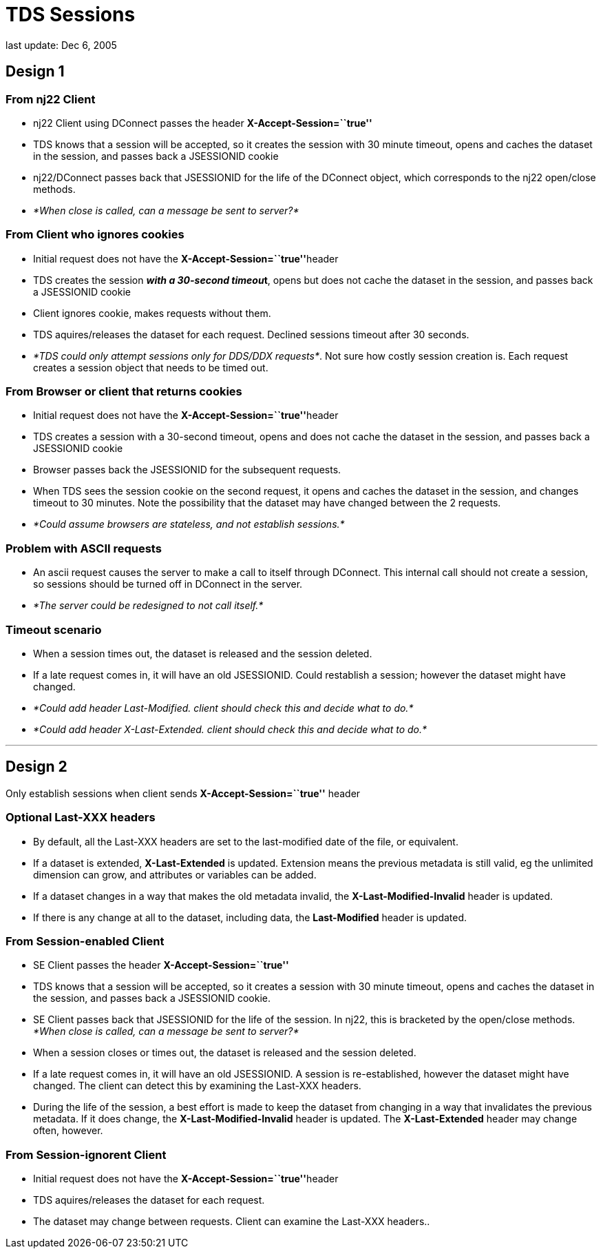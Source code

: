 :source-highlighter: coderay
[[threddsDocs]]

= TDS Sessions

last update: Dec 6, 2005

== Design 1

=== From nj22 Client

* nj22 Client using DConnect passes the header
*X-Accept-Session=``true''*
* TDS knows that a session will be accepted, so it creates the session
with 30 minute timeout, opens and caches the dataset in the session, and
passes back a JSESSIONID cookie
* nj22/DConnect passes back that JSESSIONID for the life of the DConnect
object, which corresponds to the nj22 open/close methods.
* _*When close is called, can a message be sent to server?*_

=== From Client who ignores cookies

* Initial request does not have the **X-Accept-Session=``true''**header
* TDS creates the session **__with a 30-second timeou__t**, opens but
does not cache the dataset in the session, and passes back a JSESSIONID
cookie
* Client ignores cookie, makes requests without them.
* TDS aquires/releases the dataset for each request. Declined sessions
timeout after 30 seconds.
* __*TDS could only attempt sessions only for DDS/DDX requests*__. Not
sure how costly session creation is. Each request creates a session
object that needs to be timed out.

=== From Browser or client that returns cookies

* Initial request does not have the **X-Accept-Session=``true''**header
* TDS creates a session with a 30-second timeout, opens and does not
cache the dataset in the session, and passes back a JSESSIONID cookie
* Browser passes back the JSESSIONID for the subsequent requests.
* When TDS sees the session cookie on the second request, it opens and
caches the dataset in the session, and changes timeout to 30 minutes.
Note the possibility that the dataset may have changed between the 2
requests.
* _*Could assume browsers are stateless, and not establish sessions.*_

=== *Problem with ASCII requests*

* An ascii request causes the server to make a call to itself through
DConnect. This internal call should not create a session, so sessions
should be turned off in DConnect in the server.
* _*The server could be redesigned to not call itself.*_

=== Timeout scenario

* When a session times out, the dataset is released and the session
deleted.
* If a late request comes in, it will have an old JSESSIONID. Could
restablish a session; however the dataset might have changed.
* _*Could add header Last-Modified. client should check this and decide
what to do.*_
* _*Could add header X-Last-Extended. client should check this and
decide what to do.*_

'''''

== Design 2

Only establish sessions when client sends *X-Accept-Session=``true''*
header

=== Optional Last-XXX headers

* By default, all the Last-XXX headers are set to the last-modified date
of the file, or equivalent.
* If a dataset is extended, *X-Last-Extended* is updated. Extension
means the previous metadata is still valid, eg the unlimited dimension
can grow, and attributes or variables can be added.
* If a dataset changes in a way that makes the old metadata invalid, the
*X-Last-Modified-Invalid* header is updated.
* If there is any change at all to the dataset, including data, the
*Last-Modified* header is updated.

=== From Session-enabled Client

* SE Client passes the header *X-Accept-Session=``true''*
* TDS knows that a session will be accepted, so it creates a session
with 30 minute timeout, opens and caches the dataset in the session, and
passes back a JSESSIONID cookie.
* SE Client passes back that JSESSIONID for the life of the session. In
nj22, this is bracketed by the open/close methods. _*When close is
called, can a message be sent to server?*_
* When a session closes or times out, the dataset is released and the
session deleted.
* If a late request comes in, it will have an old JSESSIONID. A session
is re-established, however the dataset might have changed. The client
can detect this by examining the Last-XXX headers.
* During the life of the session, a best effort is made to keep the
dataset from changing in a way that invalidates the previous metadata.
If it does change, the *X-Last-Modified-Invalid* header is updated. The
*X-Last-Extended* header may change often, however.

=== From Session-ignorent Client

* Initial request does not have the **X-Accept-Session=``true''**header
* TDS aquires/releases the dataset for each request.
* The dataset may change between requests. Client can examine the
Last-XXX headers..
